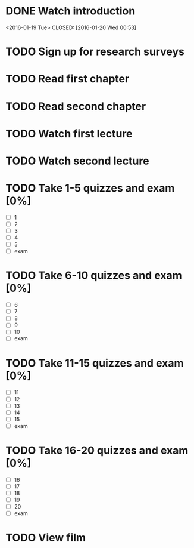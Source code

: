 * DONE Watch introduction
<2016-01-19 Tue>
CLOSED: [2016-01-20 Wed 00:53]
* TODO Sign up for research surveys
SCHEDULED: <2016-01-25 Mon +1w>
* TODO Read first chapter
SCHEDULED: <2017-01-27 Wed +1w>
* TODO Read second chapter
SCHEDULED: <2016-01-29 Fri +1w>
* TODO Watch first lecture
SCHEDULED: <2016-01-27 Wed +1w>
* TODO Watch second lecture
SCHEDULED: <2016-01-29 Fri +1w>
* TODO Take 1-5 quizzes and exam [0%]
DEADLINE: <2016-02-12 Fri>
- [ ] 1
- [ ] 2
- [ ] 3
- [ ] 4
- [ ] 5
- [ ] exam
* TODO Take 6-10 quizzes and exam [0%]
DEADLINE: <2016-02-12 Fri>
- [ ] 6
- [ ] 7
- [ ] 8
- [ ] 9
- [ ] 10
- [ ] exam
* TODO Take 11-15 quizzes and exam [0%]
DEADLINE: <2016-02-12 Fri>
- [ ] 11
- [ ] 12
- [ ] 13
- [ ] 14
- [ ] 15
- [ ] exam
* TODO Take 16-20 quizzes and exam [0%]
DEADLINE: <2016-05-06 Fri>
- [ ] 16
- [ ] 17
- [ ] 18
- [ ] 19
- [ ] 20
- [ ] exam
* TODO View film
SCHEDULED: <2016-02-01 Thu +1m>
